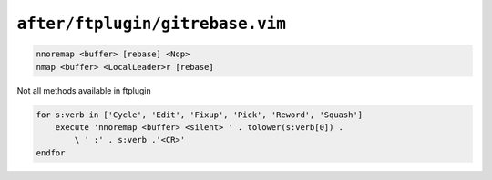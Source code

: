 ``after/ftplugin/gitrebase.vim``
================================

.. code-block:: vim

    nnoremap <buffer> [rebase] <Nop>
    nmap <buffer> <LocalLeader>r [rebase]

Not all methods available in ftplugin

.. code-block:: vim

    for s:verb in ['Cycle', 'Edit', 'Fixup', 'Pick', 'Reword', 'Squash']
        execute 'nnoremap <buffer> <silent> ' . tolower(s:verb[0]) .
            \ ' :' . s:verb .'<CR>'
    endfor
